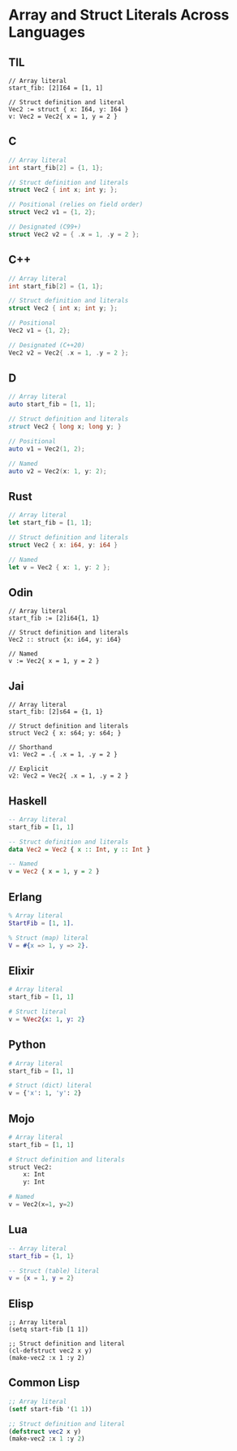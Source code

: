 * Array and Struct Literals Across Languages

** TIL
#+begin_src til
// Array literal
start_fib: [2]I64 = [1, 1]

// Struct definition and literal
Vec2 := struct { x: I64, y: I64 }
v: Vec2 = Vec2{ x = 1, y = 2 }
#+end_src

** C
#+begin_src c
// Array literal
int start_fib[2] = {1, 1};

// Struct definition and literals
struct Vec2 { int x; int y; };

// Positional (relies on field order)
struct Vec2 v1 = {1, 2};

// Designated (C99+)
struct Vec2 v2 = { .x = 1, .y = 2 };
#+end_src

** C++
#+begin_src cpp
// Array literal
int start_fib[2] = {1, 1};

// Struct definition and literals
struct Vec2 { int x; int y; };

// Positional
Vec2 v1 = {1, 2};

// Designated (C++20)
Vec2 v2 = Vec2{ .x = 1, .y = 2 };
#+end_src

** D
#+begin_src d
// Array literal
auto start_fib = [1, 1];

// Struct definition and literals
struct Vec2 { long x; long y; }

// Positional
auto v1 = Vec2(1, 2);

// Named
auto v2 = Vec2(x: 1, y: 2);
#+end_src

** Rust
#+begin_src rust
// Array literal
let start_fib = [1, 1];

// Struct definition and literals
struct Vec2 { x: i64, y: i64 }

// Named
let v = Vec2 { x: 1, y: 2 };
#+end_src

** Odin
#+begin_src odin
// Array literal
start_fib := [2]i64{1, 1}

// Struct definition and literals
Vec2 :: struct {x: i64, y: i64}

// Named
v := Vec2{ x = 1, y = 2 }
#+end_src

** Jai
#+begin_src jai
// Array literal
start_fib: [2]s64 = {1, 1}

// Struct definition and literals
struct Vec2 { x: s64; y: s64; }

// Shorthand
v1: Vec2 = .{ .x = 1, .y = 2 }

// Explicit
v2: Vec2 = Vec2{ .x = 1, .y = 2 }
#+end_src

** Haskell
#+begin_src haskell
-- Array literal
start_fib = [1, 1]

-- Struct definition and literals
data Vec2 = Vec2 { x :: Int, y :: Int }

-- Named
v = Vec2 { x = 1, y = 2 }
#+end_src

** Erlang
#+begin_src erlang
% Array literal
StartFib = [1, 1].

% Struct (map) literal
V = #{x => 1, y => 2}.
#+end_src

** Elixir
#+begin_src elixir
# Array literal
start_fib = [1, 1]

# Struct literal
v = %Vec2{x: 1, y: 2}
#+end_src

** Python
#+begin_src python
# Array literal
start_fib = [1, 1]

# Struct (dict) literal
v = {'x': 1, 'y': 2}
#+end_src

** Mojo
#+begin_src python
# Array literal
start_fib = [1, 1]

# Struct definition and literals
struct Vec2:
    x: Int
    y: Int

# Named
v = Vec2(x=1, y=2)
#+end_src

** Lua
#+begin_src lua
-- Array literal
start_fib = {1, 1}

-- Struct (table) literal
v = {x = 1, y = 2}
#+end_src

** Elisp
#+begin_src elisp
;; Array literal
(setq start-fib [1 1])

;; Struct definition and literal
(cl-defstruct vec2 x y)
(make-vec2 :x 1 :y 2)
#+end_src

** Common Lisp
#+begin_src lisp
;; Array literal
(setf start-fib '(1 1))

;; Struct definition and literal
(defstruct vec2 x y)
(make-vec2 :x 1 :y 2)
#+end_src
